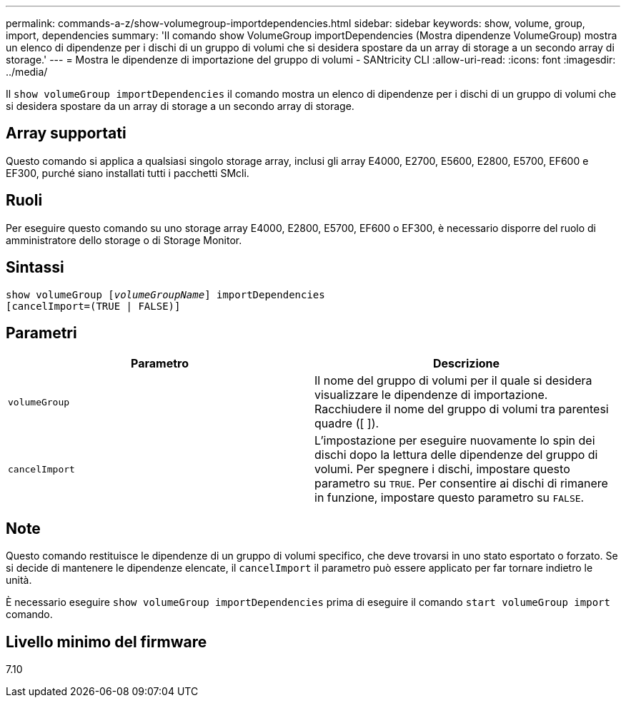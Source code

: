 ---
permalink: commands-a-z/show-volumegroup-importdependencies.html 
sidebar: sidebar 
keywords: show, volume, group, import, dependencies 
summary: 'Il comando show VolumeGroup importDependencies (Mostra dipendenze VolumeGroup) mostra un elenco di dipendenze per i dischi di un gruppo di volumi che si desidera spostare da un array di storage a un secondo array di storage.' 
---
= Mostra le dipendenze di importazione del gruppo di volumi - SANtricity CLI
:allow-uri-read: 
:icons: font
:imagesdir: ../media/


[role="lead"]
Il `show volumeGroup importDependencies` il comando mostra un elenco di dipendenze per i dischi di un gruppo di volumi che si desidera spostare da un array di storage a un secondo array di storage.



== Array supportati

Questo comando si applica a qualsiasi singolo storage array, inclusi gli array E4000, E2700, E5600, E2800, E5700, EF600 e EF300, purché siano installati tutti i pacchetti SMcli.



== Ruoli

Per eseguire questo comando su uno storage array E4000, E2800, E5700, EF600 o EF300, è necessario disporre del ruolo di amministratore dello storage o di Storage Monitor.



== Sintassi

[source, cli, subs="+macros"]
----
pass:quotes[show volumeGroup [_volumeGroupName_]] importDependencies
[cancelImport=(TRUE | FALSE)]
----


== Parametri

[cols="2*"]
|===
| Parametro | Descrizione 


 a| 
`volumeGroup`
 a| 
Il nome del gruppo di volumi per il quale si desidera visualizzare le dipendenze di importazione. Racchiudere il nome del gruppo di volumi tra parentesi quadre ([ ]).



 a| 
`cancelImport`
 a| 
L'impostazione per eseguire nuovamente lo spin dei dischi dopo la lettura delle dipendenze del gruppo di volumi. Per spegnere i dischi, impostare questo parametro su `TRUE`. Per consentire ai dischi di rimanere in funzione, impostare questo parametro su `FALSE`.

|===


== Note

Questo comando restituisce le dipendenze di un gruppo di volumi specifico, che deve trovarsi in uno stato esportato o forzato. Se si decide di mantenere le dipendenze elencate, il `cancelImport` il parametro può essere applicato per far tornare indietro le unità.

È necessario eseguire `show volumeGroup importDependencies` prima di eseguire il comando `start volumeGroup import` comando.



== Livello minimo del firmware

7.10
